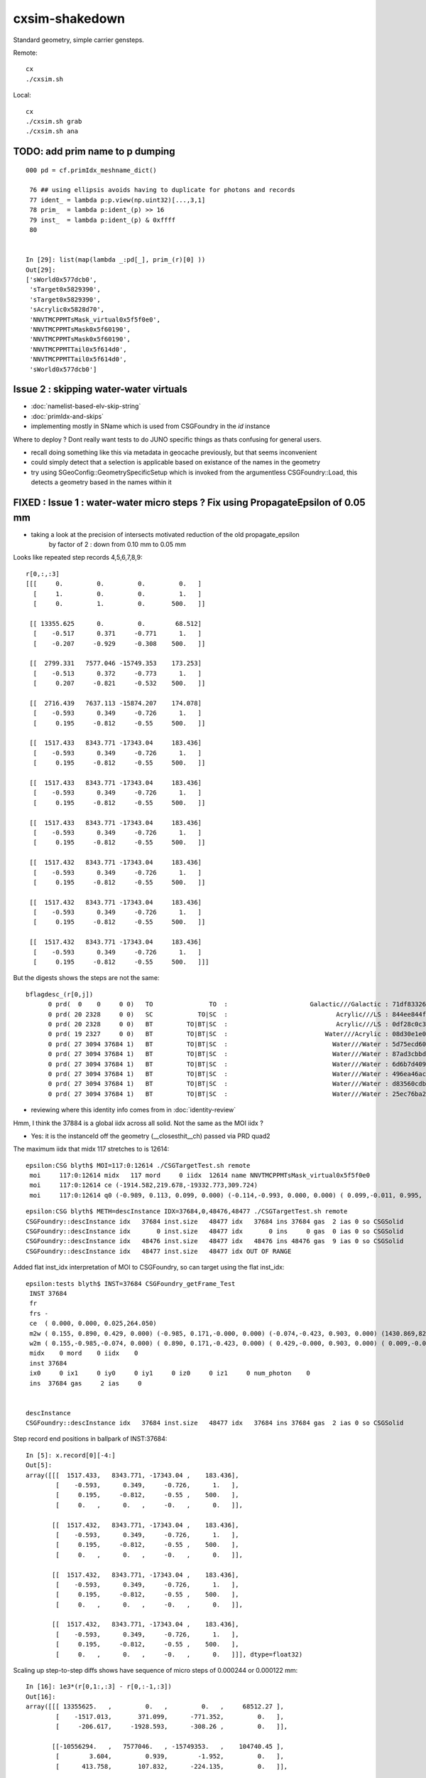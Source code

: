 cxsim-shakedown
==================

Standard geometry, simple carrier gensteps.

Remote::

    cx
    ./cxsim.sh 

Local::

    cx
    ./cxsim.sh grab
    ./cxsim.sh ana




TODO: add prim name to p dumping
-----------------------------------

::

    000 pd = cf.primIdx_meshname_dict()

     76 ## using ellipsis avoids having to duplicate for photons and records 
     77 ident_ = lambda p:p.view(np.uint32)[...,3,1]
     78 prim_  = lambda p:ident_(p) >> 16
     79 inst_  = lambda p:ident_(p) & 0xffff
     80 


    In [29]: list(map(lambda _:pd[_], prim_(r)[0] ))                                                                                                                                                                                          
    Out[29]: 
    ['sWorld0x577dcb0',
     'sTarget0x5829390',
     'sTarget0x5829390',
     'sAcrylic0x5828d70',
     'NNVTMCPPMTsMask_virtual0x5f5f0e0',
     'NNVTMCPPMTsMask0x5f60190',
     'NNVTMCPPMTsMask0x5f60190',
     'NNVTMCPPMTTail0x5f614d0',
     'NNVTMCPPMTTail0x5f614d0',
     'sWorld0x577dcb0']



Issue 2 : skipping water-water virtuals 
-----------------------------------------

* :doc:`namelist-based-elv-skip-string`
* :doc:`primIdx-and-skips`
* implementing mostly in SName which is used from CSGFoundry in the *id* instance 

Where to deploy ? Dont really want tests to do JUNO specific things as thats 
confusing for general users. 

* recall doing something like this via metadata in geocache previously, but that seems inconvenient
* could simply detect that a selection is applicable based on existance of the names in the geometry 
* try using SGeoConfig::GeometrySpecificSetup which is invoked from the argumentless CSGFoundry::Load, 
  this detects a geometry based in the names within it  


FIXED : Issue 1 : water-water micro steps ? Fix using PropagateEpsilon of 0.05 mm 
------------------------------------------------------------------------------

* taking a look at the precision of intersects motivated reduction of the old propagate_epsilon 
   by factor of 2 : down from 0.10 mm to 0.05 mm 


Looks like repeated step records 4,5,6,7,8,9::

    r[0,:,:3]
    [[[     0.         0.         0.         0.   ]
      [     1.         0.         0.         1.   ]
      [     0.         1.         0.       500.   ]]

     [[ 13355.625      0.         0.        68.512]
      [    -0.517      0.371     -0.771      1.   ]
      [    -0.207     -0.929     -0.308    500.   ]]

     [[  2799.331   7577.046 -15749.353    173.253]
      [    -0.513      0.372     -0.773      1.   ]
      [     0.207     -0.821     -0.532    500.   ]]

     [[  2716.439   7637.113 -15874.207    174.078]
      [    -0.593      0.349     -0.726      1.   ]
      [     0.195     -0.812     -0.55     500.   ]]

     [[  1517.433   8343.771 -17343.04     183.436]
      [    -0.593      0.349     -0.726      1.   ]
      [     0.195     -0.812     -0.55     500.   ]]

     [[  1517.433   8343.771 -17343.04     183.436]
      [    -0.593      0.349     -0.726      1.   ]
      [     0.195     -0.812     -0.55     500.   ]]

     [[  1517.433   8343.771 -17343.04     183.436]
      [    -0.593      0.349     -0.726      1.   ]
      [     0.195     -0.812     -0.55     500.   ]]

     [[  1517.432   8343.771 -17343.04     183.436]
      [    -0.593      0.349     -0.726      1.   ]
      [     0.195     -0.812     -0.55     500.   ]]

     [[  1517.432   8343.771 -17343.04     183.436]
      [    -0.593      0.349     -0.726      1.   ]
      [     0.195     -0.812     -0.55     500.   ]]

     [[  1517.432   8343.771 -17343.04     183.436]
      [    -0.593      0.349     -0.726      1.   ]
      [     0.195     -0.812     -0.55     500.   ]]]


But the digests shows the steps are not the same::

    bflagdesc_(r[0,j])
          0 prd(  0    0     0 0)   TO               TO  :                      Galactic///Galactic : 71df83326df7316d984daac05b8ffe0d 
          0 prd( 20 2328     0 0)   SC            TO|SC  :                             Acrylic///LS : 844ee844f834dbea725b61b78d93c2c1 
          0 prd( 20 2328     0 0)   BT         TO|BT|SC  :                             Acrylic///LS : 0df28c0c3beb68b8bef3cb67dedcc8d8 
          0 prd( 19 2327     0 0)   BT         TO|BT|SC  :                          Water///Acrylic : 08d30e1e02c9861485618fc27c5010e1 
          0 prd( 27 3094 37684 1)   BT         TO|BT|SC  :                            Water///Water : 5d75ecd60a3c29e7ff8bb193772607f2 
          0 prd( 27 3094 37684 1)   BT         TO|BT|SC  :                            Water///Water : 87ad3cbbda5762b12d3acd3127a24c9c 
          0 prd( 27 3094 37684 1)   BT         TO|BT|SC  :                            Water///Water : 6d6b7d4098dbc89c951c9a5869f04fe5 
          0 prd( 27 3094 37684 1)   BT         TO|BT|SC  :                            Water///Water : 496ea46ace60ccfda0ffe3e249a87bbd 
          0 prd( 27 3094 37684 1)   BT         TO|BT|SC  :                            Water///Water : d83560cdb28f61855a156e053a37ea7e 
          0 prd( 27 3094 37684 1)   BT         TO|BT|SC  :                            Water///Water : 25ec76ba20801b63a07da733e26d1b7f 


* reviewing where this identity info comes from in :doc:`identity-review`


Hmm, I think the 37884 is a global iidx across all solid. Not the same as the MOI iidx ?  

* Yes: it is the instanceId off the geometry (__closesthit__ch) passed via PRD quad2


The maximum iidx that midx 117 stretches to is 12614::

    epsilon:CSG blyth$ MOI=117:0:12614 ./CSGTargetTest.sh remote 
     moi     117:0:12614 midx   117 mord     0 iidx  12614 name NNVTMCPPMTsMask_virtual0x5f5f0e0
     moi     117:0:12614 ce (-1914.582,219.678,-19332.773,309.724) 
     moi     117:0:12614 q0 (-0.989, 0.113, 0.099, 0.000) (-0.114,-0.993, 0.000, 0.000) ( 0.099,-0.011, 0.995, 0.000) (-1915.115,219.739,-19338.160, 1.000) 


::

    epsilon:CSG blyth$ METH=descInstance IDX=37684,0,48476,48477 ./CSGTargetTest.sh remote
    CSGFoundry::descInstance idx   37684 inst.size   48477 idx   37684 ins 37684 gas  2 ias 0 so CSGSolid               r2 primNum/Offset     7 3094 ce ( 0.000, 0.000, 0.025,264.050) 
    CSGFoundry::descInstance idx       0 inst.size   48477 idx       0 ins     0 gas  0 ias 0 so CSGSolid               r0 primNum/Offset  3089    0 ce ( 0.000, 0.000, 0.000,60000.000) 
    CSGFoundry::descInstance idx   48476 inst.size   48477 idx   48476 ins 48476 gas  9 ias 0 so CSGSolid               r9 primNum/Offset   130 3118 ce ( 0.000, 0.000, 0.000,3430.600) 
    CSGFoundry::descInstance idx   48477 inst.size   48477 idx OUT OF RANGE 



Added flat inst_idx interpretation of MOI to CSGFoundry, so can target using the flat inst_idx::

    epsilon:tests blyth$ INST=37684 CSGFoundry_getFrame_Test
     INST 37684
     fr 
     frs -
     ce  ( 0.000, 0.000, 0.025,264.050) 
     m2w ( 0.155, 0.890, 0.429, 0.000) (-0.985, 0.171,-0.000, 0.000) (-0.074,-0.423, 0.903, 0.000) (1430.869,8223.110,-17550.311, 1.000) 
     w2m ( 0.155,-0.985,-0.074, 0.000) ( 0.890, 0.171,-0.423, 0.000) ( 0.429,-0.000, 0.903, 0.000) ( 0.009,-0.005,19434.000, 1.000) 
     midx    0 mord    0 iidx    0
     inst 37684
     ix0     0 ix1     0 iy0     0 iy1     0 iz0     0 iz1     0 num_photon    0
     ins  37684 gas     2 ias     0


    descInstance
    CSGFoundry::descInstance idx   37684 inst.size   48477 idx   37684 ins 37684 gas  2 ias 0 so CSGSolid               r2 primNum/Offset     7 3094 ce ( 0.000, 0.000, 0.025,264.050) 



Step record end positions in ballpark of INST:37684::

    In [5]: x.record[0][-4:]                                                                                                                                                                                  
    Out[5]: 
    array([[[  1517.433,   8343.771, -17343.04 ,    183.436],
            [    -0.593,      0.349,     -0.726,      1.   ],
            [     0.195,     -0.812,     -0.55 ,    500.   ],
            [     0.   ,      0.   ,     -0.   ,      0.   ]],

           [[  1517.432,   8343.771, -17343.04 ,    183.436],
            [    -0.593,      0.349,     -0.726,      1.   ],
            [     0.195,     -0.812,     -0.55 ,    500.   ],
            [     0.   ,      0.   ,     -0.   ,      0.   ]],

           [[  1517.432,   8343.771, -17343.04 ,    183.436],
            [    -0.593,      0.349,     -0.726,      1.   ],
            [     0.195,     -0.812,     -0.55 ,    500.   ],
            [     0.   ,      0.   ,     -0.   ,      0.   ]],

           [[  1517.432,   8343.771, -17343.04 ,    183.436],
            [    -0.593,      0.349,     -0.726,      1.   ],
            [     0.195,     -0.812,     -0.55 ,    500.   ],
            [     0.   ,      0.   ,     -0.   ,      0.   ]]], dtype=float32)









Scaling up step-to-step diffs shows have sequence of micro steps of 0.000244 or 0.000122 mm::

    In [16]: 1e3*(r[0,1:,:3] - r[0,:-1,:3])                                                                                                                                                                   
    Out[16]: 
    array([[[ 13355625.   ,         0.   ,         0.   ,     68512.27 ],
            [    -1517.013,       371.099,      -771.352,         0.   ],
            [     -206.617,     -1928.593,      -308.26 ,         0.   ]],

           [[-10556294.   ,   7577046.   , -15749353.   ,    104740.45 ],
            [        3.604,         0.939,        -1.952,         0.   ],
            [      413.758,       107.832,      -224.135,         0.   ]],

           [[   -82892.58 ,     60067.383,   -124854.49 ,       825.592],
            [      -79.139,       -22.808,        47.408,         0.   ],
            [      -11.869,         8.778,       -17.653,         0.   ]],

           [[ -1199005.6  ,    706658.2  ,  -1468832.   ,      9357.27 ],
            [        0.   ,         0.   ,         0.   ,         0.   ],
            [       -0.   ,         0.   ,         0.   ,         0.   ]],

           [[       -0.244,         0.   ,         0.   ,         0.   ],
            [        0.   ,         0.   ,         0.   ,         0.   ],
            [        0.   ,        -0.   ,        -0.   ,         0.   ]],

           [[       -0.244,         0.   ,         0.   ,         0.   ],
            [        0.   ,         0.   ,         0.   ,         0.   ],
            [       -0.   ,         0.   ,         0.   ,         0.   ]],

           [[       -0.122,         0.   ,         0.   ,         0.   ],
            [        0.   ,         0.   ,         0.   ,         0.   ],
            [        0.   ,        -0.   ,         0.   ,         0.   ]],

           [[       -0.122,         0.   ,         0.   ,         0.   ],
            [        0.   ,         0.   ,         0.   ,         0.   ],
            [       -0.   ,         0.   ,         0.   ,         0.   ]],

           [[       -0.122,         0.   ,         0.   ,         0.   ],
            [        0.   ,         0.   ,         0.   ,         0.   ],
            [       -0.   ,         0.   ,         0.   ,         0.   ]]], dtype=float32)




Take a look at bnd:27::

    epsilon:CSG blyth$ ./CSGPrimTest.sh remote | grep bnd:27
      pri:3085  lpr:3085   gas:0 msh:126  bnd:27   nno:1 nod:23199 ce (      0.00,      0.00,  19787.00,   1963.00) meshName sWaterTube0x71a5330 bndName   Water///Water
      pri:3089     lpr:0   gas:1 msh:122  bnd:27   nno:3 nod:23207 ce (      0.00,      0.00,    -17.94,     57.94) meshName PMT_3inch_pmt_solid0x66e51d0 bndName   Water///Water
      pri:3094     lpr:0   gas:2 msh:117  bnd:27   nno:7 nod:23214 ce (      0.00,      0.00,      5.41,    264.05) meshName NNVTMCPPMTsMask_virtual0x5f5f0e0 bndName   Water///Water
      pri:3101     lpr:0   gas:3 msh:110  bnd:27   nno:7 nod:23247 ce (      0.00,      0.00,      8.41,    264.05) meshName HamamatsuR12860sMask_virtual0x5f50520 bndName   Water///Water
    epsilon:CSG blyth$ 



review propagate_epsilonn from old workflow : how big should it be to avoid boundary launch self intersection ?
~~~~~~~~~~~~~~~~~~~~~~~~~~~~~~~~~~~~~~~~~~~~~~~~~~~~~~~~~~~~~~~~~~~~~~~~~~~~~~~~~~~~~~~~~~~~~~~~~~~~~~~~~~~~~~~~~

::

    epsilon:cu blyth$ grep propagate_epsilon *.*
    csg_intersect_boolean.h:    float tA_min = propagate_epsilon ;  
    csg_intersect_boolean.h:            x_tmin[side] = isect[side].w + propagate_epsilon ; 
    csg_intersect_boolean.h:                    float tminAdvanced = fabsf(csg.data[loopside].w) + propagate_epsilon ;
    csg_intersect_boolean.h:                 tX_min[side] = _side.w + propagate_epsilon ;  // classification as well as intersect needs the advance
    csg_intersect_boolean.h:                     tX_min[side] = isect[side+LEFT].w + propagate_epsilon ; 
    csg_intersect_boolean.h:        tX_min[side] = _side.w + propagate_epsilon ;
    generate.cu:rtDeclareVariable(float,         propagate_epsilon, , );
    generate.cu:    rtTrace(top_object, optix::make_Ray(p.position, p.direction, propagate_ray_type, propagate_epsilon, RT_DEFAULT_MAX), prd );
    generate.cu:        rtTrace(top_object, optix::make_Ray(p.position, p.direction, propagate_ray_type, propagate_epsilon, RT_DEFAULT_MAX), prd );
    intersect_analytic.cu:rtDeclareVariable(float, propagate_epsilon, , );
    epsilon:cu blyth$ 

    epsilon:optixrap blyth$ grep propagate_epsilon *.*
    OPropagator.cc:    m_context[ "propagate_epsilon"]->setFloat( m_ok->getEpsilon() );       // TODO: check impact of changing propagate_epsilon
    epsilon:optixrap blyth$ 

    4571 float Opticks::getEpsilon() const {            return m_cfg->getEpsilon()  ; }

    2167 template <class Listener>
    2168 float OpticksCfg<Listener>::getEpsilon() const
    2169 {
    2170     return m_epsilon ;
    2171 }

    124     m_epsilon(0.1f),       

    0986    char epsilon[128];
     987    snprintf(epsilon,128, "OptiX propagate epsilon. Default %10.4f", m_epsilon);
     988    m_desc.add_options()
     989        ("epsilon",  boost::program_options::value<float>(&m_epsilon), epsilon );
     990 


CSGOptiX/CSGOptiX7.cu::

    203     sphoton p = {} ;
    204 
    205     sim->generate_photon(p, rng, gs, idx, genstep_id );
    206 
    207     qstate state = {} ;
    208     srec rec = {} ;
    209     sseq seq = {} ;  // seqhis..
    210 
    211     int command = START ;
    212     int bounce = 0 ;
    213     while( bounce < evt->max_bounce )
    214     {
    215         if(evt->record) evt->record[evt->max_record*idx+bounce] = p ;
    216         if(evt->rec) evt->add_rec( rec, idx, bounce, p );
    217         if(evt->seq) seq.add_step( bounce, p.flag(), p.boundary() );
    218 
    219         trace(
    220             params.handle,
    221             p.pos,
    222             p.mom,
    223             params.tmin,
    224             params.tmax,
    225             prd
    226         );        // populate prd with intersect info 
    227 
    228         //printf("//OptiX7Test.cu:simulate idx %d bounce %d boundary %d \n", idx, bounce, prd->boundary() ); 
    229         if( prd->boundary() == 0xffffu ) break ;   // propagate can do nothing meaningful without a boundary 
    230 
    231         command = sim->propagate(bounce, p, state, prd, rng, idx );
    232         bounce++;
    233         if(command == BREAK) break ;
    234     }


::

    320 void CSGOptiX::initSimulate() 
    321 {
    322     if(SEventConfig::IsRGModeRender() == false)
    323     {
    324         if(sim == nullptr) LOG(fatal) << "simtrace/simulate modes require instanciation of QSim before CSGOptiX " ;
    325         assert(sim); 
    326     }
    327 
    328     params->sim = sim ? sim->getDevicePtr() : nullptr ;  // qsim<float>*
    329     params->evt = event ? event->getDevicePtr() : nullptr ;  // qevent*
    330     params->tmin = SEventConfig::PropagateEpsilon() ;  // eg 0.1 0.05 to avoid self-intersection off boundaries
    331     params->tmax = 1000000.f ;        
    332 }   





HMM : would be good to see a simtrace in this region 
-------------------------------------------------------------

* see :doc:`simtrace-shakedown`


::

   cx 
   ./cxs_debug.sh 


    epsilon:CSGOptiX blyth$ cat cxs_debug.sh 
    #!/bin/bash -l 

    moi=37684
    ce_offset=0,-64.59664,0    # -Y shift aligning slice plane with a cxsim photon 0 hit with microsteps 
    ce_scale=1   
    cegs=16:0:9:500   
    gridscale=0.10

    export ZOOM=2
    export LOOK=209.774,-64.59664,129.752

    source ./cxs.sh $*



The microsteps are very close to::

      0 : 3094 :  46346 :                  red :         NNVTMCPPMTsMask_virtual0x5f5f0e0 : NNVTMCPPMTsMask_virtual0x5f5f0e0  

 
That solid looks like a doubled slightly offset surface ?




